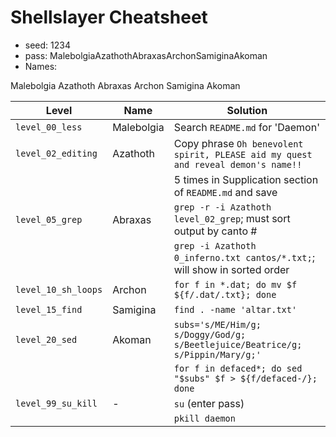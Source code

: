 * Shellslayer Cheatsheet
- seed: 1234
- pass: MalebolgiaAzathothAbraxasArchonSamiginaAkoman
- Names:
Malebolgia
Azathoth
Abraxas
Archon
Samigina
Akoman

|---------------------+------------+-----------------------------------------------------------------------------------|
| Level               | Name       | Solution                                                                          |
|---------------------+------------+-----------------------------------------------------------------------------------|
| ~level_00_less~     | Malebolgia | Search ~README.md~ for 'Daemon'                                                   |
| ~level_02_editing~  | Azathoth   | Copy phrase ~Oh benevolent spirit, PLEASE aid my quest and reveal demon's name!!~ |
|                     |            | 5 times in Supplication section of ~README.md~ and save                           |
| ~level_05_grep~     | Abraxas    | ~grep -r -i Azathoth level_02_grep~; must sort output by canto #                  |
|                     |            | ~grep -i Azathoth 0_inferno.txt cantos/*.txt;~; will show in sorted order         |
| ~level_10_sh_loops~ | Archon     | ~for f in *.dat; do mv $f ${f/.dat/.txt}; done~                                   |
| ~level_15_find~     | Samigina   | ~find . -name 'altar.txt'~                                                        |
| ~level_20_sed~      | Akoman     | ~subs='s/ME/Him/g; s/Doggy/God/g; s/Beetlejuice/Beatrice/g; s/Pippin/Mary/g;'~    |
|                     |            | ~for f in defaced*; do sed "$subs" $f > ${f/defaced-/}; done~                     |
| ~level_99_su_kill~  | -          | ~su~  (enter pass)                                                                |
|                     |            | ~pkill daemon~                                                                    |
|---------------------+------------+-----------------------------------------------------------------------------------|


